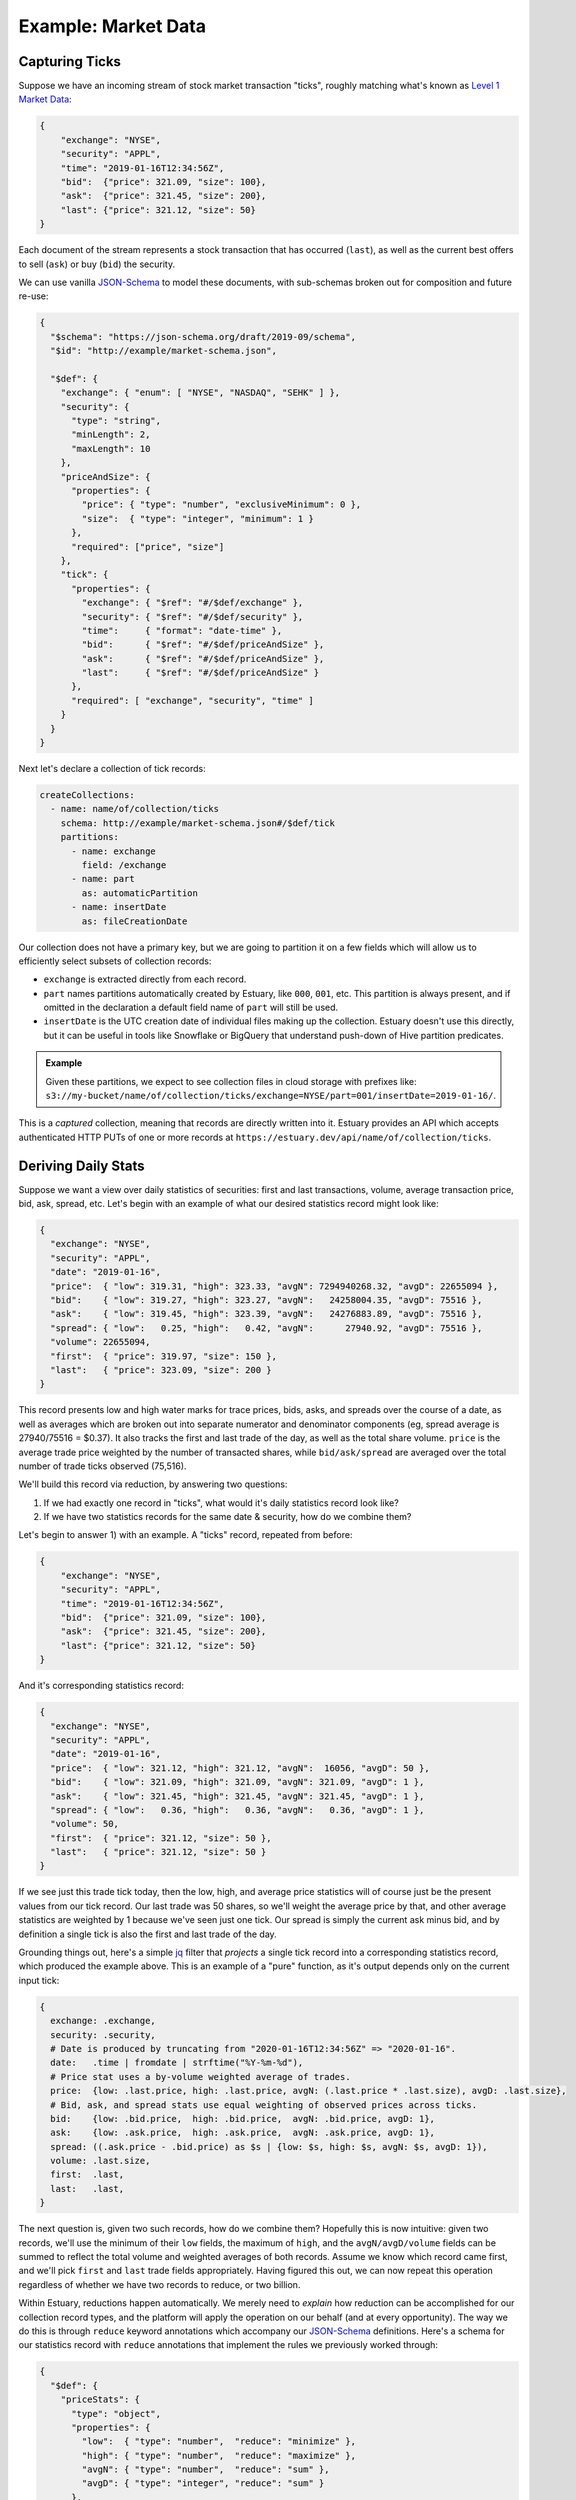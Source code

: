 
Example: Market Data
=====================

Capturing Ticks
****************

Suppose we have an incoming stream of stock market transaction "ticks",
roughly matching what's known as `Level 1 Market Data`_:

.. code-block:: json

    {
        "exchange": "NYSE",
        "security": "APPL",
        "time": "2019-01-16T12:34:56Z",
        "bid":  {"price": 321.09, "size": 100},
        "ask":  {"price": 321.45, "size": 200},
        "last": {"price": 321.12, "size": 50}
    }

Each document of the stream represents a stock transaction that has occurred (``last``),
as well as the current best offers to sell (``ask``) or buy (``bid``) the security.

We can use vanilla JSON-Schema_ to model these documents, with sub-schemas broken out
for composition and future re-use:

.. code-block:: json

    {
      "$schema": "https://json-schema.org/draft/2019-09/schema",
      "$id": "http://example/market-schema.json",

      "$def": {
        "exchange": { "enum": [ "NYSE", "NASDAQ", "SEHK" ] },
        "security": {
          "type": "string",
          "minLength": 2,
          "maxLength": 10
        },
        "priceAndSize": {
          "properties": {
            "price": { "type": "number", "exclusiveMinimum": 0 },
            "size":  { "type": "integer", "minimum": 1 }
          },
          "required": ["price", "size"]
        },
        "tick": {
          "properties": {
            "exchange": { "$ref": "#/$def/exchange" },
            "security": { "$ref": "#/$def/security" },
            "time":     { "format": "date-time" },
            "bid":      { "$ref": "#/$def/priceAndSize" },
            "ask":      { "$ref": "#/$def/priceAndSize" },
            "last":     { "$ref": "#/$def/priceAndSize" }
          },
          "required": [ "exchange", "security", "time" ]
        }
      }
    }

Next let's declare a collection of tick records:

.. code-block:: yaml

    createCollections:
      - name: name/of/collection/ticks
        schema: http://example/market-schema.json#/$def/tick
        partitions:
          - name: exchange
            field: /exchange
          - name: part
            as: automaticPartition
          - name: insertDate
            as: fileCreationDate

Our collection does not have a primary key, but we are going to partition it on a few fields
which will allow us to efficiently select subsets of collection records:

* ``exchange`` is extracted directly from each record.
* ``part`` names partitions automatically created by Estuary, like ``000``, ``001``, etc.
  This partition is always present, and if omitted in the declaration a default field
  name of ``part`` will still be used.
* ``insertDate`` is the UTC creation date of individual files making up the collection.
  Estuary doesn't use this directly, but it can be useful in tools like Snowflake or
  BigQuery that understand push-down of Hive partition predicates.

.. admonition:: Example

    Given these partitions, we expect to see collection files in cloud storage with prefixes like:
    ``s3://my-bucket/name/of/collection/ticks/exchange=NYSE/part=001/insertDate=2019-01-16/``.

This is a *captured* collection, meaning that records are directly written into it.
Estuary provides an API which accepts authenticated HTTP PUTs of one or more records at
``https://estuary.dev/api/name/of/collection/ticks``.


Deriving Daily Stats
*********************

Suppose we want a view over daily statistics of securities: first and last transactions,
volume, average transaction price, bid, ask, spread, etc. Let's begin with an example of
what our desired statistics record might look like:

.. code-block:: json

    {
      "exchange": "NYSE",
      "security": "APPL",
      "date": "2019-01-16",
      "price":  { "low": 319.31, "high": 323.33, "avgN": 7294940268.32, "avgD": 22655094 },
      "bid":    { "low": 319.27, "high": 323.27, "avgN":   24258004.35, "avgD": 75516 },
      "ask":    { "low": 319.45, "high": 323.39, "avgN":   24276883.89, "avgD": 75516 },
      "spread": { "low":   0.25, "high":   0.42, "avgN":      27940.92, "avgD": 75516 },
      "volume": 22655094,
      "first":  { "price": 319.97, "size": 150 },
      "last":   { "price": 323.09, "size": 200 }
    }

This record presents low and high water marks for trace prices, bids, asks, and spreads
over the course of a date, as well as averages which are broken out into separate numerator
and denominator components (eg, spread average is 27940/75516 = $0.37). It also tracks the
first and last trade of the day, as well as the total share volume. ``price`` is the average
trade price weighted by the number of transacted shares, while ``bid/ask/spread`` are
averaged over the total number of trade ticks observed (75,516).

We'll build this record via reduction, by answering two questions:

1) If we had exactly one record in "ticks", what would it's daily statistics record look like?
2) If we have two statistics records for the same date & security, how do we combine them?

Let's begin to answer 1) with an example. A "ticks" record, repeated from before:

.. code-block:: json

    {
        "exchange": "NYSE",
        "security": "APPL",
        "time": "2019-01-16T12:34:56Z",
        "bid":  {"price": 321.09, "size": 100},
        "ask":  {"price": 321.45, "size": 200},
        "last": {"price": 321.12, "size": 50}
    }

And it's corresponding statistics record:

.. code-block:: json
    :name:

    {
      "exchange": "NYSE",
      "security": "APPL",
      "date": "2019-01-16",
      "price":  { "low": 321.12, "high": 321.12, "avgN":  16056, "avgD": 50 },
      "bid":    { "low": 321.09, "high": 321.09, "avgN": 321.09, "avgD": 1 },
      "ask":    { "low": 321.45, "high": 321.45, "avgN": 321.45, "avgD": 1 },
      "spread": { "low":   0.36, "high":   0.36, "avgN":   0.36, "avgD": 1 },
      "volume": 50,
      "first":  { "price": 321.12, "size": 50 },
      "last":   { "price": 321.12, "size": 50 }
    }

If we see just this trade tick today, then the low, high, and average price statistics
will of course just be the present values from our tick record. Our last trade was
50 shares, so we'll weight the average price by that, and other average statistics are
weighted by 1 because we've seen just one tick. Our spread is simply the current ask
minus bid, and by definition a single tick is also the first and last trade of the day.

Grounding things out, here's a simple jq_ filter that *projects* a single tick record into
a corresponding statistics record, which produced the example above. This is an example of
a "pure" function, as it's output depends only on the current input tick:

.. code-block:: none

    {
      exchange: .exchange,
      security: .security,
      # Date is produced by truncating from "2020-01-16T12:34:56Z" => "2020-01-16".
      date:   .time | fromdate | strftime("%Y-%m-%d"),
      # Price stat uses a by-volume weighted average of trades.
      price:  {low: .last.price, high: .last.price, avgN: (.last.price * .last.size), avgD: .last.size},
      # Bid, ask, and spread stats use equal weighting of observed prices across ticks.
      bid:    {low: .bid.price,  high: .bid.price,  avgN: .bid.price, avgD: 1},
      ask:    {low: .ask.price,  high: .ask.price,  avgN: .ask.price, avgD: 1},
      spread: ((.ask.price - .bid.price) as $s | {low: $s, high: $s, avgN: $s, avgD: 1}),
      volume: .last.size,
      first:  .last,
      last:   .last,
    }

The next question is, given two such records, how do we combine them? Hopefully this is
now intuitive: given two records, we'll use the minimum of their ``low`` fields, the
maximum of ``high``, and the ``avgN/avgD/volume`` fields can be summed to reflect the
total volume and weighted averages of both records. Assume we know which record
came first, and we'll pick ``first`` and ``last`` trade fields appropriately. Having
figured this out, we can now repeat this operation regardless of whether we have two
records to reduce, or two billion.

Within Estuary, reductions happen automatically. We merely need to *explain* how
reduction can be accomplished for our collection record types, and the platform will
apply the operation on our behalf (and at every opportunity). The way we do this is
through ``reduce`` keyword annotations which accompany our JSON-Schema_ definitions.
Here's a schema for our statistics record with ``reduce`` annotations that implement
the rules we previously worked through:

.. code-block:: json

    {
      "$def": {
        "priceStats": {
          "type": "object",
          "properties": {
            "low":  { "type": "number",  "reduce": "minimize" },
            "high": { "type": "number",  "reduce": "maximize" },
            "avgN": { "type": "number",  "reduce": "sum" },
            "avgD": { "type": "integer", "reduce": "sum" }
          },
          "reduce": "merge",
        },
        "securityStats": {
          "properties": {
            "exchange": { "$ref": "#/$def/exchange" },
            "security": { "$ref": "#/$def/security" },
            "date":     { "format": "date" },
            "bid":      { "$ref": "#/$def/priceStats" },
            "ask":      { "$ref": "#/$def/priceStats" },
            "spread":   { "$ref": "#/$def/priceStats" },
            "volume":   { "type": "integer", "reduce": "sum" },
            "first":    { "$ref": "#/$def/priceAndSize", "reduce": "firstWriteWins" },
            "last":     { "$ref": "#/$def/priceAndSize", "reduce": "lastWriteWins" }
          },
          "reduce": "merge",
          "required": [ "exchange", "security", "date" ]
        }
      }
    }

We've broken out the ``priceStats`` schema for reuse within the ``securityStats`` schema.
``securityStats`` then models our statistics of interest as ``priceStats``, along with the
security, exchange, and date. To put it all together, we now need to declare a derived collection:

.. code-block:: yaml

    createCollections:
      - name: name/of/collection/stats
        schema: "http://example/market-schema.json#/$def/securityStats"
        primaryKey: [ "/security", "/date" ]
        derive:
          - fromCollection: name/of/collection/ticks
            withJq: |
                ... our jq filter ...

Let's break this down. We're creating a new collection "stats" which has the ``securityStats``
schema. We've associated a primary key, which indicates that two records having the same
``security`` and ``date`` property values may be reduced together using the ``reduce``
annotations we've defined.

We'll be deriving our collection from records of "ticks" using our jq_ filter from before.
We haven't specified a ``groupBy`` clause, and the "ticks" collection itself doesn't have
a primary key, which means that our jq filter will be invoked with every input record of
"ticks".

Our jq_ filter will *project* each tick record into it's corresponding ``securityStats``
shape. Under the hood, Estuary will then use the ``reduce`` annotations we defined with
our schema in order to reduce ``securityStats`` instances over our ``(security, date)``
composite primary key.

And... that's it. Our "stats" collection is off and running, and will continuously update
itself from "ticks". We don't have to worry about scaling. Our jq filter is easily scaled
up and down as needed. Should the "ticks" or "stats" collection have a sufficiently high
volume of records, it will automatically be partitioned as needed.

.. tip::

    A ``where`` clause can also be applied to a source collection to restrict the set
    of partitions to read. This is useful when the source collection is a tagged union
    partitioned on the type tag, as ``where`` provides a zero-cost means of filtering
    to desired event types.

    In this example, we might also use ``where`` to build independent stats tables for
    each market exchange:

    .. code-block:: yaml

      derive:
        - fromCollection: name/of/collection/ticks
          where: "exchange = NYSE"


Materializing to PostgreSQL
****************************

Derived collections are cool and all, but what we actually want is an ability
to query for the current stats of securities. We want to *materialize* the
collection into a database table that's updated in real-time:

.. code-block:: yaml

    materialize:
      - fromCollection: name/of/collection/stats
        intoPostgresql:
          endpoint: postgres://127.0.0.1:5432/my-db
          table: daily_stats

Given this stanza, Estuary creates the table ``daily_stats`` in the target database
with a table definition projected from the collection schema & primary key, which
is continuously updated to reflect the "stats" collection.

.. code-block:: SQL

    -- This daily_stats SQL schema is statically inferred from its JSON-Schema.
    CREATE TABLE daily_stats (
        exchange  VARCHAR NOT NULL
        security  VARCHAR NOT NULL,
        date      DATE    NOT NULL,

        bid_low   DOUBLE PRECISION,
        bid_high  DOUBLE PRECISION,
        bid_avgN  DOUBLE PRECISION,
        bid_avgD  INTEGER,

        ... etc ...

        volume      DOUBLE PRECISION,
        first_price DOUBLE PRECISION,
        first_size  INTEGER,
        last_price  DOUBLE PRECISION,
        last_size   INTEGER,

        PRIMARY KEY (security, date)
    );

.. _JSON-Schema: https://json-schema.org
.. _Level 1 Market Data: https://www.investopedia.com/terms/l/level1.asp
.. _jq: https://stedolan.github.io/jq/
